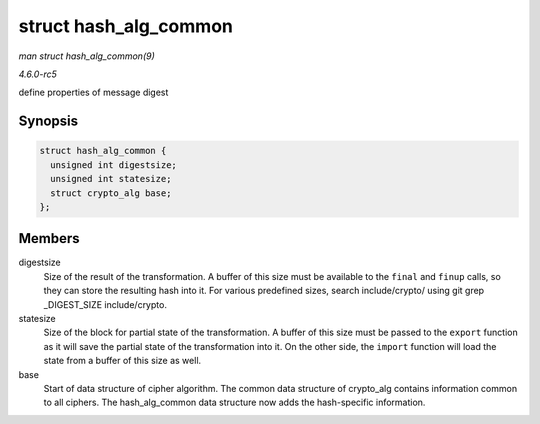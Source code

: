 .. -*- coding: utf-8; mode: rst -*-

.. _API-struct-hash-alg-common:

======================
struct hash_alg_common
======================

*man struct hash_alg_common(9)*

*4.6.0-rc5*

define properties of message digest


Synopsis
========

.. code-block:: c

    struct hash_alg_common {
      unsigned int digestsize;
      unsigned int statesize;
      struct crypto_alg base;
    };


Members
=======

digestsize
    Size of the result of the transformation. A buffer of this size must
    be available to the ``final`` and ``finup`` calls, so they can store
    the resulting hash into it. For various predefined sizes, search
    include/crypto/ using git grep _DIGEST_SIZE include/crypto.

statesize
    Size of the block for partial state of the transformation. A buffer
    of this size must be passed to the ``export`` function as it will
    save the partial state of the transformation into it. On the other
    side, the ``import`` function will load the state from a buffer of
    this size as well.

base
    Start of data structure of cipher algorithm. The common data
    structure of crypto_alg contains information common to all ciphers.
    The hash_alg_common data structure now adds the hash-specific
    information.


.. ------------------------------------------------------------------------------
.. This file was automatically converted from DocBook-XML with the dbxml
.. library (https://github.com/return42/sphkerneldoc). The origin XML comes
.. from the linux kernel, refer to:
..
.. * https://github.com/torvalds/linux/tree/master/Documentation/DocBook
.. ------------------------------------------------------------------------------
